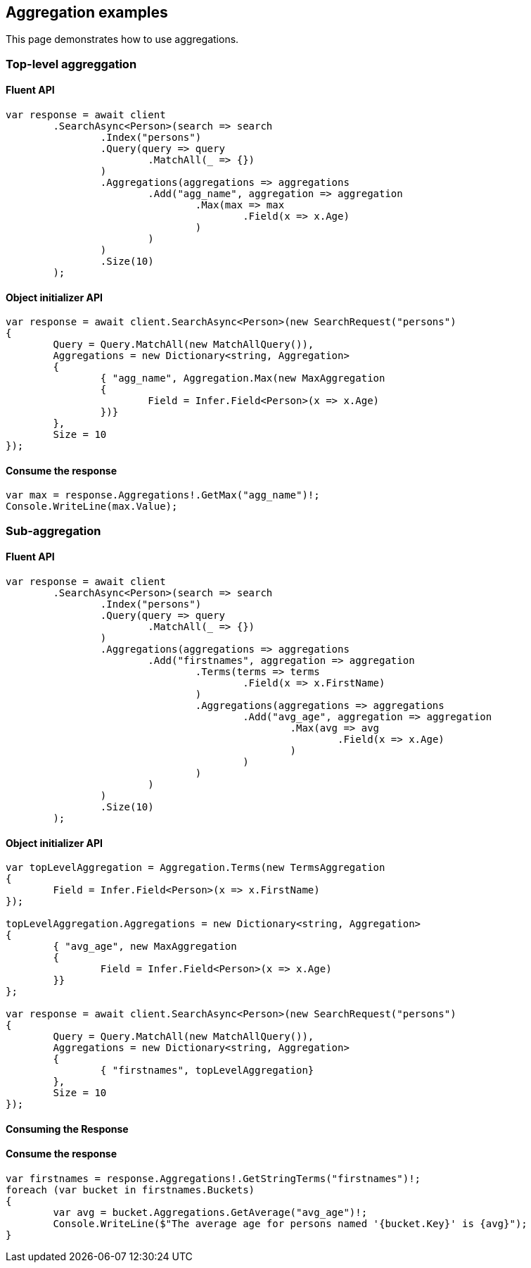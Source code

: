 [[aggregations]]
== Aggregation examples

This page demonstrates how to use aggregations.

[discrete]
=== Top-level aggreggation

[discrete]
==== Fluent API

[source,csharp]
----
var response = await client
	.SearchAsync<Person>(search => search
		.Index("persons")
		.Query(query => query
			.MatchAll(_ => {})
		)
		.Aggregations(aggregations => aggregations
			.Add("agg_name", aggregation => aggregation
				.Max(max => max
					.Field(x => x.Age)
				)
			)
		)
		.Size(10)
	);
----

[discrete]
==== Object initializer API

[source,csharp]
----
var response = await client.SearchAsync<Person>(new SearchRequest("persons")
{
	Query = Query.MatchAll(new MatchAllQuery()),
	Aggregations = new Dictionary<string, Aggregation>
	{
		{ "agg_name", Aggregation.Max(new MaxAggregation
		{
			Field = Infer.Field<Person>(x => x.Age)
		})}
	},
	Size = 10
});
----

[discrete]
==== Consume the response

[source,csharp]
----
var max = response.Aggregations!.GetMax("agg_name")!;
Console.WriteLine(max.Value);
----

[discrete]
=== Sub-aggregation

[discrete]
==== Fluent API

[source,csharp]
----
var response = await client
	.SearchAsync<Person>(search => search
		.Index("persons")
		.Query(query => query
			.MatchAll(_ => {})
		)
		.Aggregations(aggregations => aggregations
			.Add("firstnames", aggregation => aggregation
				.Terms(terms => terms
					.Field(x => x.FirstName)
				)
				.Aggregations(aggregations => aggregations
					.Add("avg_age", aggregation => aggregation
						.Max(avg => avg
							.Field(x => x.Age)
						)
					)
				)
			)
		)
		.Size(10)
	);
----

[discrete]
==== Object initializer API

[source,csharp]
----
var topLevelAggregation = Aggregation.Terms(new TermsAggregation
{
	Field = Infer.Field<Person>(x => x.FirstName)
});

topLevelAggregation.Aggregations = new Dictionary<string, Aggregation>
{
	{ "avg_age", new MaxAggregation
	{
		Field = Infer.Field<Person>(x => x.Age)
	}}
};

var response = await client.SearchAsync<Person>(new SearchRequest("persons")
{
	Query = Query.MatchAll(new MatchAllQuery()),
	Aggregations = new Dictionary<string, Aggregation>
	{
		{ "firstnames", topLevelAggregation}
	},
	Size = 10
});
----

[discrete]
==== Consuming the Response
==== Consume the response

[source,csharp]
----
var firstnames = response.Aggregations!.GetStringTerms("firstnames")!;
foreach (var bucket in firstnames.Buckets)
{
	var avg = bucket.Aggregations.GetAverage("avg_age")!;
	Console.WriteLine($"The average age for persons named '{bucket.Key}' is {avg}");
}
----
